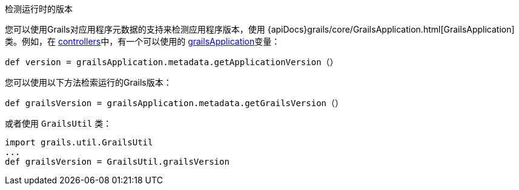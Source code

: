 检测运行时的版本

您可以使用Grails对应用程序元数据的支持来检测应用程序版本，使用 {apiDocs}grails/core/GrailsApplication.html[GrailsApplication]类。例如，在 link:theWebLayer.html#controllers[controllers]中，有一个可以使用的 link:../ref/Controllers/grailsApplication.html[grailsApplication]变量：

[source，groovy]
----
def version = grailsApplication.metadata.getApplicationVersion（）
----

您可以使用以下方法检索运行的Grails版本：

[source，groovy]
----
def grailsVersion = grailsApplication.metadata.getGrailsVersion（）
----

或者使用 `GrailsUtil` 类：

[source，groovy]
----
import grails.util.GrailsUtil
...
def grailsVersion = GrailsUtil.grailsVersion
----